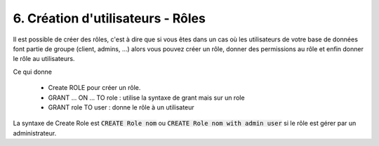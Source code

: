 =========================================
6. Création d'utilisateurs - Rôles
=========================================

Il est possible de créer des rôles, c'est à dire que si vous êtes dans un cas
où les utilisateurs de votre base de données font partie de groupe (client, admins, ...)
alors vous pouvez créer un rôle, donner des permissions au rôle et enfin donner le rôle au utilisateurs.

Ce qui donne

	* Create ROLE pour créer un rôle.
	* GRANT ... ON ... TO role : utilise la syntaxe de grant mais sur un role
	* GRANT role TO user : donne le rôle à un utilisateur

La syntaxe de Create Role est :code:`CREATE Role nom`
ou :code:`CREATE Role nom with admin user` si le rôle est gérer par un administrateur.